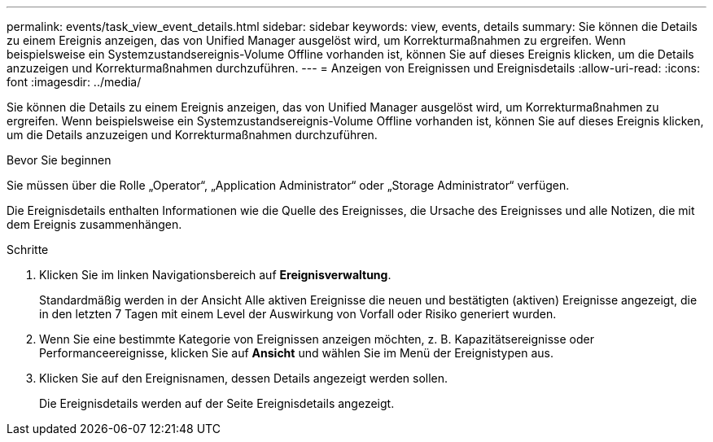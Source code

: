 ---
permalink: events/task_view_event_details.html 
sidebar: sidebar 
keywords: view, events, details 
summary: Sie können die Details zu einem Ereignis anzeigen, das von Unified Manager ausgelöst wird, um Korrekturmaßnahmen zu ergreifen. Wenn beispielsweise ein Systemzustandsereignis-Volume Offline vorhanden ist, können Sie auf dieses Ereignis klicken, um die Details anzuzeigen und Korrekturmaßnahmen durchzuführen. 
---
= Anzeigen von Ereignissen und Ereignisdetails
:allow-uri-read: 
:icons: font
:imagesdir: ../media/


[role="lead"]
Sie können die Details zu einem Ereignis anzeigen, das von Unified Manager ausgelöst wird, um Korrekturmaßnahmen zu ergreifen. Wenn beispielsweise ein Systemzustandsereignis-Volume Offline vorhanden ist, können Sie auf dieses Ereignis klicken, um die Details anzuzeigen und Korrekturmaßnahmen durchzuführen.

.Bevor Sie beginnen
Sie müssen über die Rolle „Operator“, „Application Administrator“ oder „Storage Administrator“ verfügen.

Die Ereignisdetails enthalten Informationen wie die Quelle des Ereignisses, die Ursache des Ereignisses und alle Notizen, die mit dem Ereignis zusammenhängen.

.Schritte
. Klicken Sie im linken Navigationsbereich auf *Ereignisverwaltung*.
+
Standardmäßig werden in der Ansicht Alle aktiven Ereignisse die neuen und bestätigten (aktiven) Ereignisse angezeigt, die in den letzten 7 Tagen mit einem Level der Auswirkung von Vorfall oder Risiko generiert wurden.

. Wenn Sie eine bestimmte Kategorie von Ereignissen anzeigen möchten, z. B. Kapazitätsereignisse oder Performanceereignisse, klicken Sie auf *Ansicht* und wählen Sie im Menü der Ereignistypen aus.
. Klicken Sie auf den Ereignisnamen, dessen Details angezeigt werden sollen.
+
Die Ereignisdetails werden auf der Seite Ereignisdetails angezeigt.


